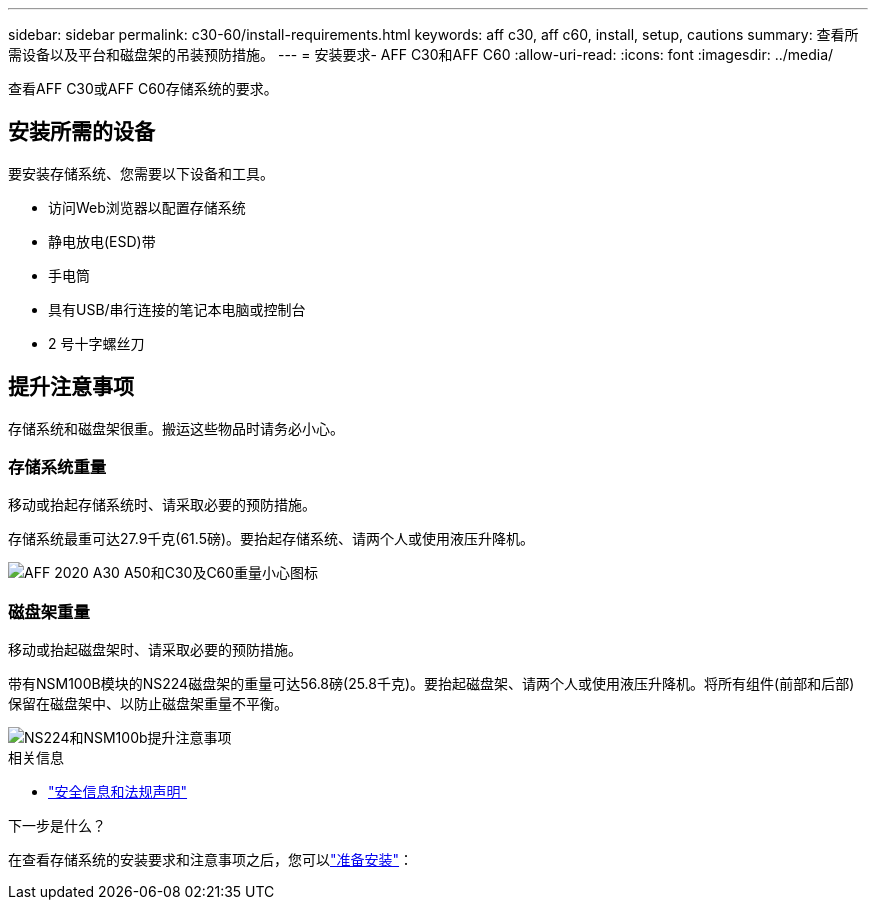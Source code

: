 ---
sidebar: sidebar 
permalink: c30-60/install-requirements.html 
keywords: aff c30, aff c60, install, setup, cautions 
summary: 查看所需设备以及平台和磁盘架的吊装预防措施。 
---
= 安装要求- AFF C30和AFF C60
:allow-uri-read: 
:icons: font
:imagesdir: ../media/


[role="lead"]
查看AFF C30或AFF C60存储系统的要求。



== 安装所需的设备

要安装存储系统、您需要以下设备和工具。

* 访问Web浏览器以配置存储系统
* 静电放电(ESD)带
* 手电筒
* 具有USB/串行连接的笔记本电脑或控制台
* 2 号十字螺丝刀




== 提升注意事项

存储系统和磁盘架很重。搬运这些物品时请务必小心。



=== 存储系统重量

移动或抬起存储系统时、请采取必要的预防措施。

存储系统最重可达27.9千克(61.5磅)。要抬起存储系统、请两个人或使用液压升降机。

image::../media/drw_g_lifting_weight_ieops-1831.svg[AFF 2020 A30 A50和C30及C60重量小心图标]



=== 磁盘架重量

移动或抬起磁盘架时、请采取必要的预防措施。

带有NSM100B模块的NS224磁盘架的重量可达56.8磅(25.8千克)。要抬起磁盘架、请两个人或使用液压升降机。将所有组件(前部和后部)保留在磁盘架中、以防止磁盘架重量不平衡。

image::../media/drw_ns224_nsm100b_lifting_weight_ieops-1832.svg[NS224和NSM100b提升注意事项]

.相关信息
* https://library.netapp.com/ecm/ecm_download_file/ECMP12475945["安全信息和法规声明"^]


.下一步是什么？
在查看存储系统的安装要求和注意事项之后，您可以link:install-prepare.html["准备安装"]：
